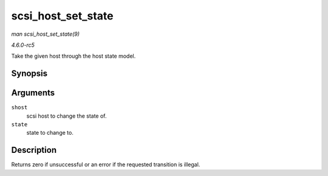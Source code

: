 .. -*- coding: utf-8; mode: rst -*-

.. _API-scsi-host-set-state:

===================
scsi_host_set_state
===================

*man scsi_host_set_state(9)*

*4.6.0-rc5*

Take the given host through the host state model.


Synopsis
========

.. c:function:: int scsi_host_set_state( struct Scsi_Host * shost, enum scsi_host_state state )

Arguments
=========

``shost``
    scsi host to change the state of.

``state``
    state to change to.


Description
===========

Returns zero if unsuccessful or an error if the requested transition is
illegal.


.. ------------------------------------------------------------------------------
.. This file was automatically converted from DocBook-XML with the dbxml
.. library (https://github.com/return42/sphkerneldoc). The origin XML comes
.. from the linux kernel, refer to:
..
.. * https://github.com/torvalds/linux/tree/master/Documentation/DocBook
.. ------------------------------------------------------------------------------
